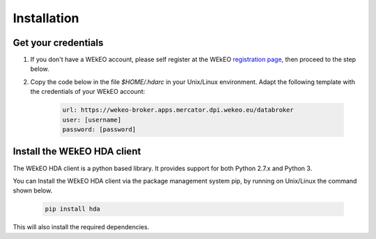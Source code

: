 Installation
============

Get your credentials
--------------------

1. If you don't have a WEkEO account, please self register at the WEkEO `registration page <https://www.wekeo.eu/web/guest/user-registration>`_, then proceed to the step below.

2. Copy the code below in the file `$HOME/.hdarc` in your Unix/Linux environment. Adapt the following template with the credentials of your WEkEO account:

    .. code-block:: ini

        url: https://wekeo-broker.apps.mercator.dpi.wekeo.eu/databroker
        user: [username]
        password: [password]

Install the WEkEO HDA client
----------------------------
The WEkEO HDA client is a python based library. It provides support for both Python 2.7.x and Python 3.

You can Install the WEkEO HDA client via the package management system pip, by running on Unix/Linux the command shown below.

    .. code-block:: shell

        pip install hda

This will also install the required dependencies.